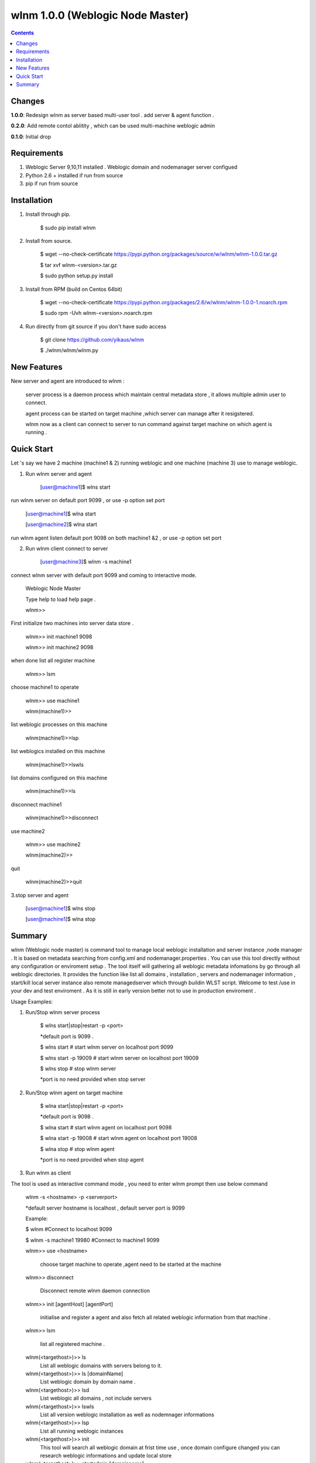 wlnm 1.0.0 (Weblogic Node Master)
======================

.. contents::

Changes
-------
**1.0.0**: Redesign wlnm as server based multi-user tool . add server & agent function .

**0.2.0**: Add remote contol ablitity , which can be used multi-machine weblogic admin

**0.1.0**: Initial drop

Requirements
-------------
1. Weblogic Server 9,10,11 installed . Weblogic domain and nodemanager server configued 

2. Python 2.6 + installed if run from source

3. pip if run from source


Installation
------------

1. Install through pip.

    $ sudo pip install wlnm

2. Install from source.

    $ wget --no-check-certificate https://pypi.python.org/packages/source/w/wlnm/wlnm-1.0.0.tar.gz
    
    $ tar xvf wlnm-<version>.tar.gz
    
    $ sudo python setup.py install	

3. Install from RPM (build on Centos 64bit)
    
    $ wget --no-check-certificate https://pypi.python.org/packages/2.6/w/wlnm/wlnm-1.0.0-1.noarch.rpm
    
    $ sudo rpm -Uvh wlnm-<version>.noarch.rpm  

4. Run directly from git source if you don't have sudo access
    
    $ git clone https://github.com/yikaus/wlnm
    
    $ ./wlnm/wlnm/wlnm.py


New Features
------------

New server and agent are introduced to wlnm :

	server process is a daemon process which maintain central metadata store , it allows multiple admin user to connect.
	
	agent process can be started on target machine ,which server can manage after it resigstered.

	wlnm now as a client can connect to server to run command against target machine on which agent is running . 


Quick Start
------------

Let 's say we have 2 machine (machine1 & 2) running weblogic and one machine (machine 3) use to manage weblogic. 

1. Run wlnm server and agent

	[user@machine1]$ wlns start

run wlnm server on default port 9099 , or use -p option set port

	[user@machine1]$ wlna start

	[user@machine2]$ wlna start

run wlnm agent listen default port 9098 on  both machine1 &2 , or use -p option set port

2. Run wlnm client connect to server

	[user@machine3]$ wlnm -s machine1

connect wlnm server with default port 9099 and coming to interactive mode.

	Weblogic Node Master

	Type help to load help page .

	wlnm>>

First initialize two machines into server data store . 

	wlnm>> init machine1 9098

	wlnm>> init machine2 9098

when done list all register machine

	wlnm>> lsm

choose machine1 to operate

	wlnm>> use machine1

	wlnm(machine1)>>

list weblogic processes on this machine  

	wlnm(machine1)>>lsp

list weblogics installed on this machine

	wlnm(machine1)>>lswls

list domains configured on this machine

	wlnm(machine1)>>ls

disconnect machine1

	wlnm(machine1)>>disconnect

use machine2

	wlnm>> use machine2

	wlnm(machine2)>>

quit	

	wlnm(machine2)>>quit

3.stop server and agent

	[user@machine1]$ wlns stop

	[user@machine1]$ wlna stop


Summary
-------

wlnm (Weblogic node master) is command tool to manage local weblogic installation and server instance ,node manager . It is based on metadata searching from config.xml and nodemanager.properties . You can use this tool directly without any configuration or enviroment setup . The tool itself will gathering all weblogic metadata infomations by go through all weblogic directories. It provides the function like list all domains , installation , servers and nodemanager information , start/kill local server instance also remote managedserver which through buildin WLST script. Welcome to test /use in your dev and test enviroment . As it is still in early version better not to use in production enviroment .

Usage Examples::

1. Run/Stop wlnm server process

    $ wlns start|stop|restart -p <port>

    *default port is 9099 .

    $ wlns start	# start wlnm server on localhost port 9099

    $ wlns start -p 19009 # start wlnm server on localhost port 19009

    $ wlns stop  # stop wlnm server

    *port is no need provided when stop server

2. Run/Stop wlnm agent on target machine
    
    $ wlna start|stop|restart -p <port>

    *default port is 9098 .

    $ wlna start	# start wlnm agent on localhost port 9098

    $ wlna start -p 19008 # start wlnm agent on localhost port 19008

    $ wlna stop  # stop wlnm agent

    *port is no need provided when stop agent

3. Run wlnm as client

The tool is used as interactive command mode , you need to enter wlnm prompt then use below command 

    
    wlnm -s <hostname> -p <serverport>

    *default server hostname is localhost , default server port is 9099

    Example:

    $ wlnm		#Connect to localhost 9099

    $ wlnm -s machine1 19980	#Connect to machine1 9099



    wlnm>> use <hostname> 

	 choose target machine to operate ,agent need to be started at the machine

    wlnm>> disconnect

	 Disconnect remote wlnm daemon connection

    wlnm>> init [agentHost] [agentPort]

	 initialise and register a agent and also fetch all related weblogic information from that machine . 

    wlnm>> lsm

	 list all registered machine .
    
    wlnm(<targethost>)>> ls
         List all weblogic domains with servers belong to it.

    wlnm(<targethost>)>> ls [domainName]
         List weblogic domain by domain name .

    wlnm(<targethost>)>> lsd 
          List weblogic all domains , not include servers  
         
    wlnm(<targethost>)>> lswls
         List all version weblogic installation as well as nodemnager informations

    wlnm(<targethost>)>> lsp
         List all running weblogic instances

    wlnm(<targethost>)>> init
         This tool will search all weblogic domain at frist time use , once domain configure changed you can research weblogic 
	 informations and update local store
    
    wlnm(<targethost>)>> startadmin [domainname]  
         Start admin server by domain name  . 

    wlnm(<targethost>)>> start [managedserverName] 
        start managed server by servername ,including remote server .

    wlnm(<targethost>)>> stop [managedserverName] 
        stop managed server by servername ,including remote server .

    wlnm(<targethost>)>> kill  [port|servername] 
        kill process of server by port or servername  
	* sometimes managed server is not able to be killed as autostart configured in weblogic domain.
    
    wlnm(<targethost>)>> nmstart [port] 
        start node manager by port. 

    wlnm>> help
        Show help page .

    wlnm>> quit
        quit weblogic node master.







